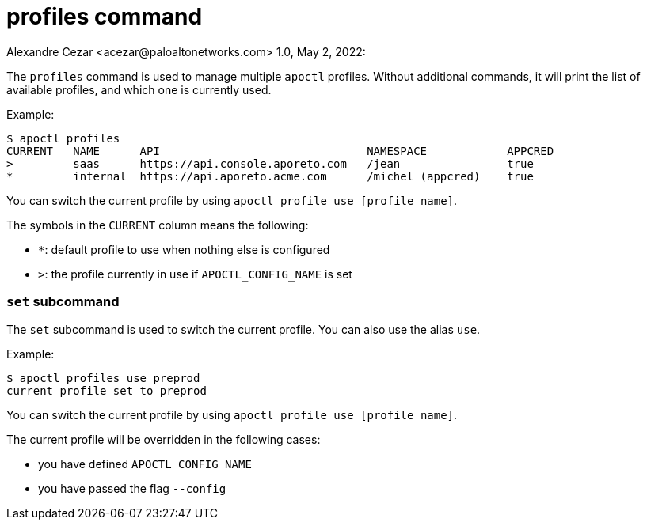 = profiles command
Alexandre Cezar <acezar@paloaltonetworks.com> 1.0, May 2, 2022:

The `+profiles+` command is used to manage multiple `+apoctl+` profiles.
Without additional commands, it will print the list of available profiles,
and which one is currently used.

Example:

 $ apoctl profiles
 CURRENT   NAME      API                               NAMESPACE            APPCRED
 >         saas      https://api.console.aporeto.com   /jean                true
 *         internal  https://api.aporeto.acme.com      /michel (appcred)    true

You can switch the current profile by using `+apoctl profile use [profile name]+`.

The symbols in the `+CURRENT+` column means the following:

* `+*+`: default profile to use when nothing else is configured
* `+>+`: the profile currently in use if `+APOCTL_CONFIG_NAME+` is set

=== `+set+` subcommand

The `+set+` subcommand is used to switch the current profile.
You can also use the alias `+use+`.

Example:

 $ apoctl profiles use preprod
 current profile set to preprod

You can switch the current profile by using `+apoctl profile use [profile name]+`.

The current profile will be overridden in the following cases:

* you have defined `+APOCTL_CONFIG_NAME+`
* you have passed the flag `+--config+`